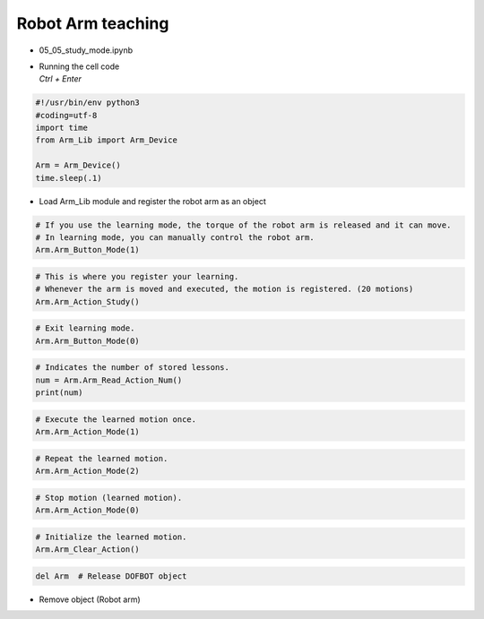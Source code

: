 ==================
Robot Arm teaching
==================

-   05_05_study_mode.ipynb
-   | Running the cell code
    | `Ctrl + Enter`

.. image:: ../images/teaching1.png

.. code-block:: python

    #!/usr/bin/env python3
    #coding=utf-8
    import time
    from Arm_Lib import Arm_Device

    Arm = Arm_Device()
    time.sleep(.1)

-   Load Arm_Lib module and register the robot arm as an object


.. code-block:: python

    # If you use the learning mode, the torque of the robot arm is released and it can move.
    # In learning mode, you can manually control the robot arm.
    Arm.Arm_Button_Mode(1)
    

.. code-block:: python

    # This is where you register your learning.
    # Whenever the arm is moved and executed, the motion is registered. (20 motions)
    Arm.Arm_Action_Study()


.. code-block:: python

    # Exit learning mode.
    Arm.Arm_Button_Mode(0)


.. code-block:: python

    # Indicates the number of stored lessons.
    num = Arm.Arm_Read_Action_Num()
    print(num)


.. code-block:: python

    # Execute the learned motion once.
    Arm.Arm_Action_Mode(1)


.. code-block:: python

    # Repeat the learned motion.
    Arm.Arm_Action_Mode(2)

.. code-block:: python

    # Stop motion (learned motion).
    Arm.Arm_Action_Mode(0)

.. code-block:: python 

    # Initialize the learned motion.
    Arm.Arm_Clear_Action()


.. code-block:: python

    del Arm  # Release DOFBOT object


-   Remove object (Robot arm)